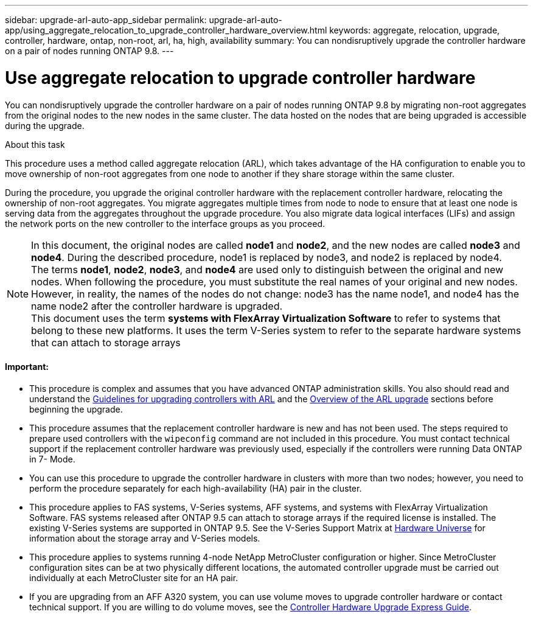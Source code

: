 ---
sidebar: upgrade-arl-auto-app_sidebar
permalink: upgrade-arl-auto-app/using_aggregate_relocation_to_upgrade_controller_hardware_overview.html
keywords: aggregate, relocation, upgrade, controller, hardware, ontap, non-root, arl, ha, high, availability
summary: You can nondisruptively upgrade the controller hardware on a pair of nodes running ONTAP 9.8.
---

= Use aggregate relocation to upgrade controller hardware
:hardbreaks:
:nofooter:
:icons: font
:linkattrs:
:imagesdir: ./media/

//
// This file was created with NDAC Version 2.0 (August 17, 2020)
//
// 2020-12-02 14:33:53.624503
//

[.lead]
You can nondisruptively upgrade the controller hardware on a pair of nodes running ONTAP 9.8 by migrating non-root aggregates from the original nodes to the new nodes in the same cluster. The data hosted on the nodes that are being upgraded is accessible during the upgrade.

.About this task

This procedure uses a method called aggregate relocation (ARL), which takes advantage of the HA configuration to enable you to move ownership of non-root aggregates from one node to another if they share storage within the same cluster.

During the procedure, you upgrade the original controller hardware with the replacement controller hardware, relocating the ownership of non-root aggregates. You migrate aggregates multiple times from node to node to ensure that at least one node is serving data from the aggregates throughout the upgrade procedure. You also migrate data logical interfaces (LIFs) and assign the network ports on the new controller to the interface groups as you proceed.

NOTE: In this document, the original nodes are called *node1* and *node2*, and the new nodes are called *node3* and *node4*. During the described procedure, node1 is replaced by node3, and node2 is replaced by node4.
The terms *node1*, *node2*, *node3*, and *node4* are used only to distinguish between the original and new nodes. When following the procedure, you must substitute the real names of your original and new nodes. However, in reality, the names of the nodes do not change: node3 has the name node1, and node4 has the name node2 after the controller hardware is upgraded.
This document uses the term *systems with FlexArray Virtualization Software* to refer to systems that belong to these new platforms. It uses the term V-Series system to refer to the separate hardware systems that can attach to storage arrays

==== Important:

* This procedure is complex and assumes that you have advanced ONTAP administration skills. You also should read and understand the link:guidelines_for_upgrading_controllers_with_arl.html[Guidelines for upgrading controllers with ARL] and the  link:overview_of_the_arl_upgrade.html[Overview of the ARL upgrade] sections before beginning the upgrade.
* This procedure assumes that the replacement controller hardware is new and has not been used. The steps required to prepare used controllers with the `wipeconfig` command are not included in this procedure. You must contact technical support if the replacement controller hardware was previously used, especially if the controllers were running Data ONTAP in 7- Mode.
* You can use this procedure to upgrade the controller hardware in clusters with more than two nodes; however, you need to perform the procedure separately for each high-availability (HA) pair in the cluster.
* This procedure applies to FAS systems, V-Series systems, AFF systems, and systems with FlexArray Virtualization Software. FAS systems released after ONTAP 9.5 can attach to storage arrays if the required license is installed. The existing V-Series systems are supported in ONTAP 9.5. See the V-Series Support Matrix at link:https://hwu.netapp.com[Hardware Universe] for information about the storage array and V-Series models.
* This procedure applies to systems running 4-node NetApp MetroCluster configuration or higher. Since MetroCluster configuration sites can be at two physically different locations, the automated controller upgrade must be carried out individually at each MetroCluster site for an HA pair.
* If you are upgrading from an AFF A320 system, you can use volume moves to upgrade controller hardware or contact technical support. If you are willing to do volume moves, see the link:https://docs.netapp.com/platstor/topic/com.netapp.doc.hw-upgrade-controller/home.html[Controller Hardware Upgrade Express Guide].
